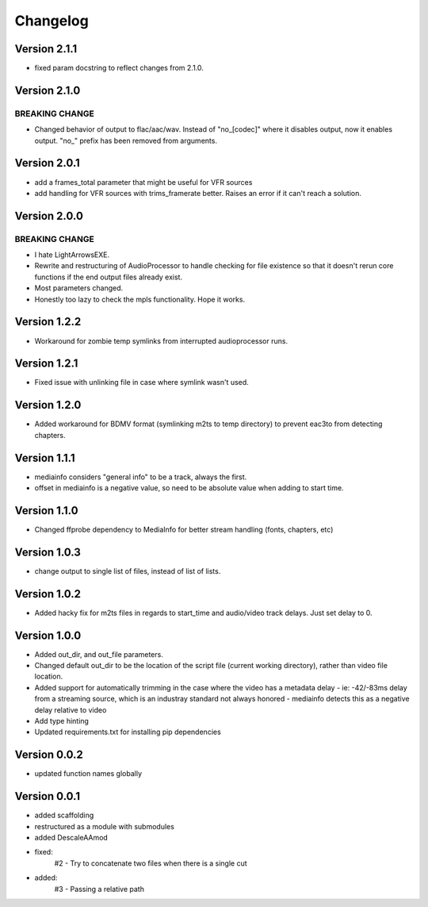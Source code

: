 =========
Changelog
=========

Version 2.1.1
===========

- fixed param docstring to reflect changes from 2.1.0.

Version 2.1.0
===========

BREAKING CHANGE
---------------
- Changed behavior of output to flac/aac/wav. Instead of "no_[codec]" where it disables output, now it enables output. "no_" prefix has been removed from arguments.

Version 2.0.1
===========

- add a frames_total parameter that might be useful for VFR sources
- add handling for VFR sources with trims_framerate better. Raises an error if it can't reach a solution.

Version 2.0.0
===========

BREAKING CHANGE
---------------
- I hate LightArrowsEXE.
- Rewrite and restructuring of AudioProcessor to handle checking for file existence so that it doesn't rerun core functions if the end output files already exist.
- Most parameters changed. 
- Honestly too lazy to check the mpls functionality. Hope it works.

Version 1.2.2
===========

- Workaround for zombie temp symlinks from interrupted audioprocessor runs.

Version 1.2.1
===========

- Fixed issue with unlinking file in case where symlink wasn't used.

Version 1.2.0
===========

- Added workaround for BDMV format (symlinking m2ts to temp directory) to prevent eac3to from detecting chapters.

Version 1.1.1
===========

- mediainfo considers "general info" to be a track, always the first. 
- offset in mediainfo is a negative value, so need to be absolute value when adding to start time.

Version 1.1.0
===========

- Changed ffprobe dependency to MediaInfo for better stream handling (fonts, chapters, etc)

Version 1.0.3
===========

- change output to single list of files, instead of list of lists.

Version 1.0.2
===========

- Added hacky fix for m2ts files in regards to start_time and audio/video track delays. Just set delay to 0.

Version 1.0.0
===========

- Added out_dir, and out_file parameters. 
- Changed default out_dir to be the location of the script file (current working directory), rather than video file location.
- Added support for automatically trimming in the case where the video has a metadata delay 
  - ie: -42/-83ms delay from a streaming source, which is an industray standard not always honored
  - mediainfo detects this as a negative delay relative to video
- Add type hinting
- Updated requirements.txt for installing pip dependencies

Version 0.0.2
===========

- updated function names globally

Version 0.0.1
===========

- added scaffolding
- restructured as a module with submodules
- added DescaleAAmod
- fixed: 
    #2 - Try to concatenate two files when there is a single cut
- added:
    #3 - Passing a relative path
